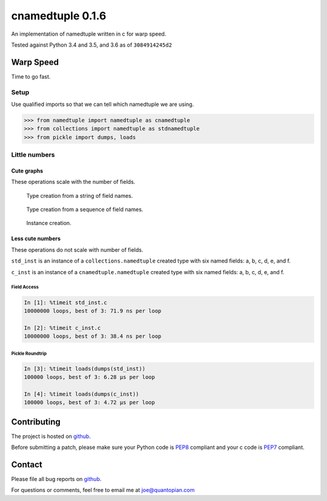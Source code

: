 cnamedtuple 0.1.6
=================

An implementation of namedtuple written in c for warp speed.

Tested against Python 3.4 and 3.5, and 3.6 as of ``3084914245d2``

Warp Speed
----------

Time to go fast.

Setup
~~~~~

Use qualified imports so that we can tell which namedtuple we are using.

.. code:: python

    >>> from namedtuple import namedtuple as cnamedtuple
    >>> from collections import namedtuple as stdnamedtuple
    >>> from pickle import dumps, loads

Little numbers
~~~~~~~~~~~~~~

Cute graphs
```````````

These operations scale with the number of fields.

.. figure:: https://raw.githubusercontent.com/llllllllll/cnamedtuple/master/prof/type_creation_string.png
   :alt: Type creation from a string of field names.

   Type creation from a string of field names.
.. figure:: https://raw.githubusercontent.com/llllllllll/cnamedtuple/master/prof/type_creation_seq.png
   :alt: Type creation from a sequence of field names.

   Type creation from a sequence of field names.
.. figure:: https://raw.githubusercontent.com/llllllllll/cnamedtuple/master/prof/instance_creation.png
   :alt: Instance creation.

   Instance creation.


Less cute numbers
`````````````````

These operations do not scale with number of fields.

``std_inst`` is an instance of a ``collections.namedtuple`` created type
with six named fields: a, b, c, d, e, and f.

``c_inst`` is an instance of a ``cnamedtuple.namedtuple`` created type
with six named fields: a, b, c, d, e, and f.

Field Access
''''''''''''

.. code:: python

   In [1]: %timeit std_inst.c
   10000000 loops, best of 3: 71.9 ns per loop

   In [2]: %timeit c_inst.c
   10000000 loops, best of 3: 38.4 ns per loop


Pickle Roundtrip
''''''''''''''''

.. code:: python

   In [3]: %timeit loads(dumps(std_inst))
   100000 loops, best of 3: 6.28 µs per loop

   In [4]: %timeit loads(dumps(c_inst))
   100000 loops, best of 3: 4.72 µs per loop


Contributing
------------

The project is hosted on
`github <https://github.com/llllllllll/cnamedtuple>`__.

Before submitting a patch, please make sure your Python code is
`PEP8 <https://www.python.org/dev/peps/pep-0008/>`__ compliant and your
c code is `PEP7 <https://www.python.org/dev/peps/pep-0007/>`__
compliant.

Contact
-------

Please file all bug reports on
`github <https://github.com/llllllllll/cnamedtuple/issues>`__.

For questions or comments, feel free to email me at joe@quantopian.com
